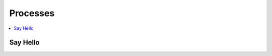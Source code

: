 .. _processes:

Processes
=========

.. contents::
    :local:
    :depth: 1

Say Hello
---------

.. autoprocess:: owl.processes.wps_say_hello.SayHello
   :docstring:
   :skiplines: 1
